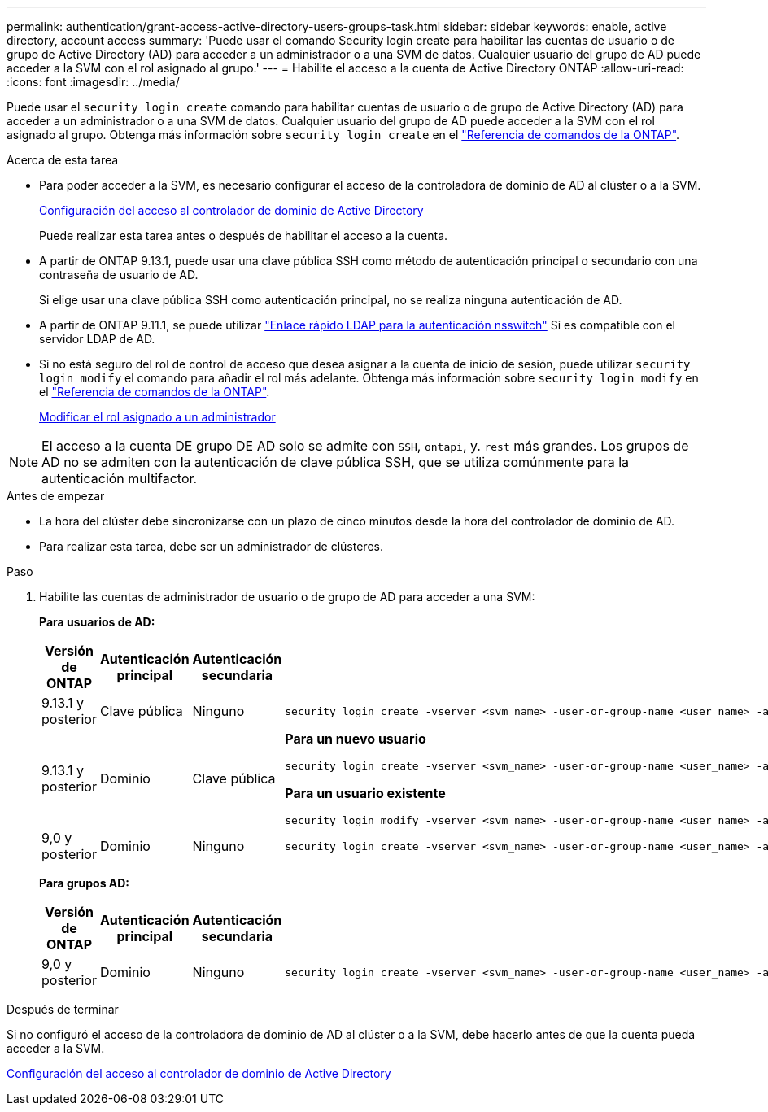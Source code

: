 ---
permalink: authentication/grant-access-active-directory-users-groups-task.html 
sidebar: sidebar 
keywords: enable, active directory, account access 
summary: 'Puede usar el comando Security login create para habilitar las cuentas de usuario o de grupo de Active Directory (AD) para acceder a un administrador o a una SVM de datos. Cualquier usuario del grupo de AD puede acceder a la SVM con el rol asignado al grupo.' 
---
= Habilite el acceso a la cuenta de Active Directory ONTAP
:allow-uri-read: 
:icons: font
:imagesdir: ../media/


[role="lead"]
Puede usar el `security login create` comando para habilitar cuentas de usuario o de grupo de Active Directory (AD) para acceder a un administrador o a una SVM de datos. Cualquier usuario del grupo de AD puede acceder a la SVM con el rol asignado al grupo. Obtenga más información sobre `security login create` en el link:https://docs.netapp.com/us-en/ontap-cli/security-login-create.html["Referencia de comandos de la ONTAP"^].

.Acerca de esta tarea
* Para poder acceder a la SVM, es necesario configurar el acceso de la controladora de dominio de AD al clúster o a la SVM.
+
xref:enable-ad-users-groups-access-cluster-svm-task.adoc[Configuración del acceso al controlador de dominio de Active Directory]

+
Puede realizar esta tarea antes o después de habilitar el acceso a la cuenta.

* A partir de ONTAP 9.13.1, puede usar una clave pública SSH como método de autenticación principal o secundario con una contraseña de usuario de AD.
+
Si elige usar una clave pública SSH como autenticación principal, no se realiza ninguna autenticación de AD.

* A partir de ONTAP 9.11.1, se puede utilizar link:../nfs-admin/ldap-fast-bind-nsswitch-authentication-task.html["Enlace rápido LDAP para la autenticación nsswitch"] Si es compatible con el servidor LDAP de AD.
* Si no está seguro del rol de control de acceso que desea asignar a la cuenta de inicio de sesión, puede utilizar `security login modify` el comando para añadir el rol más adelante. Obtenga más información sobre `security login modify` en el link:https://docs.netapp.com/us-en/ontap-cli/security-login-modify.html["Referencia de comandos de la ONTAP"^].
+
xref:modify-role-assigned-administrator-task.adoc[Modificar el rol asignado a un administrador]




NOTE: El acceso a la cuenta DE grupo DE AD solo se admite con `SSH`, `ontapi`, y. `rest` más grandes. Los grupos de AD no se admiten con la autenticación de clave pública SSH, que se utiliza comúnmente para la autenticación multifactor.

.Antes de empezar
* La hora del clúster debe sincronizarse con un plazo de cinco minutos desde la hora del controlador de dominio de AD.
* Para realizar esta tarea, debe ser un administrador de clústeres.


.Paso
. Habilite las cuentas de administrador de usuario o de grupo de AD para acceder a una SVM:
+
*Para usuarios de AD:*

+
[cols="1,1,1,4"]
|===
| Versión de ONTAP | Autenticación principal | Autenticación secundaria | Comando 


| 9.13.1 y posterior | Clave pública | Ninguno  a| 
[listing]
----
security login create -vserver <svm_name> -user-or-group-name <user_name> -application ssh -authentication-method publickey -role <role>
----


| 9.13.1 y posterior | Dominio | Clave pública  a| 
*Para un nuevo usuario*

[listing]
----
security login create -vserver <svm_name> -user-or-group-name <user_name> -application ssh -authentication-method domain -second-authentication-method publickey -role <role>
----
*Para un usuario existente*

[listing]
----
security login modify -vserver <svm_name> -user-or-group-name <user_name> -application ssh -authentication-method domain -second-authentication-method publickey -role <role>
----


| 9,0 y posterior | Dominio | Ninguno  a| 
[listing]
----
security login create -vserver <svm_name> -user-or-group-name <user_name> -application <application> -authentication-method domain -role <role> -comment <comment> [-is-ldap-fastbind true]
----
|===
+
*Para grupos AD:*

+
[cols="1,1,1,4"]
|===
| Versión de ONTAP | Autenticación principal | Autenticación secundaria | Comando 


| 9,0 y posterior | Dominio | Ninguno  a| 
[listing]
----
security login create -vserver <svm_name> -user-or-group-name <user_name> -application <application> -authentication-method domain -role <role> -comment <comment> [-is-ldap-fastbind true]
----
|===


.Después de terminar
Si no configuró el acceso de la controladora de dominio de AD al clúster o a la SVM, debe hacerlo antes de que la cuenta pueda acceder a la SVM.

xref:enable-ad-users-groups-access-cluster-svm-task.adoc[Configuración del acceso al controlador de dominio de Active Directory]
